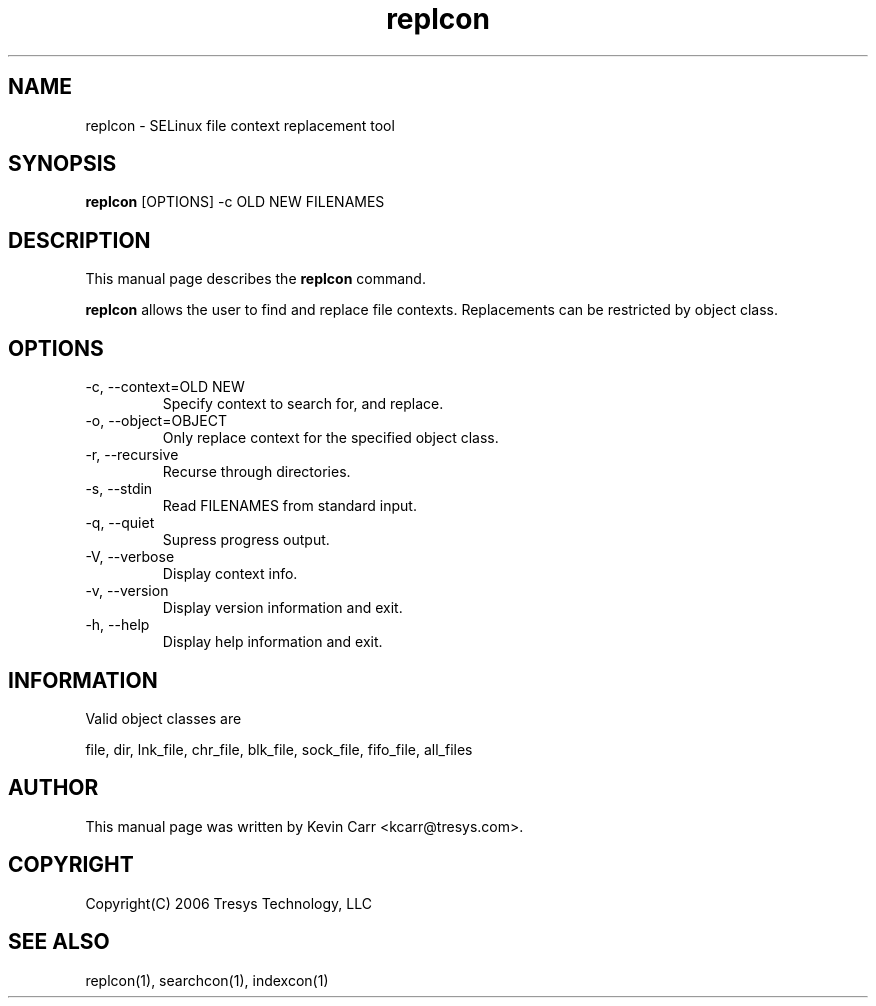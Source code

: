 .TH replcon 1
.SH NAME
replcon \- SELinux file context replacement tool
.SH SYNOPSIS
.B replcon
[OPTIONS] -c OLD NEW FILENAMES
.SH DESCRIPTION
This manual page describes the
.BR replcon
command.
.PP
.B replcon 
allows the user to find and replace file contexts.  Replacements can be restricted by object class.
.SH OPTIONS
.IP "-c, --context=OLD NEW"
Specify context to search for, and replace.
.IP "-o, --object=OBJECT"
Only replace context for the specified object class.
.IP "-r, --recursive"
Recurse through directories.
.IP "-s, --stdin"
Read FILENAMES from standard input.
.IP "-q, --quiet"
Supress progress output.
.IP "-V, --verbose"
Display context info.
.IP "-v, --version"
Display version information and exit.
.IP "-h, --help"
Display help information and exit.
.SH INFORMATION
Valid object classes are
.PP
file,
dir,
lnk_file,
chr_file,
blk_file,
sock_file,
fifo_file,
all_files
.SH AUTHOR
This manual page was written by Kevin Carr <kcarr@tresys.com>.  
.SH COPYRIGHT
Copyright(C) 2006 Tresys Technology, LLC
.SH SEE ALSO
replcon(1), searchcon(1), indexcon(1)
